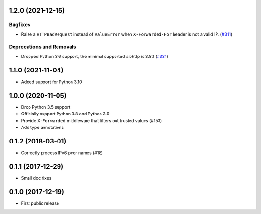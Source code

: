 

.. towncrier release notes start

1.2.0 (2021-12-15)
==================

Bugfixes
--------

- Raise a ``HTTPBadRequest`` instead of ``ValueError`` when ``X-Forwarded-For`` header is not a valid IP. (`#311 <https://github.com/aio-libs/aiohttp-remotes/issues/311>`_)


Deprecations and Removals
-------------------------

- Dropped Python 3.6 support, the minimal supported aiohttp is 3.8.1 (`#331 <https://github.com/aio-libs/aiohttp-remotes/issues/331>`_)


1.1.0 (2021-11-04)
==================

* Added support for Python 3.10

1.0.0 (2020-11-05)
==================

* Drop Python 3.5 support

* Officially support Python 3.8 and Python 3.9

* Provide ``X-Forwarded`` middleware that filters out trusted values (#153)

* Add type annotations

0.1.2 (2018-03-01)
==================

* Correctly process IPv6 peer names (#18)

0.1.1 (2017-12-29)
==================

* Small doc fixes


0.1.0 (2017-12-19)
==================

* First public release
